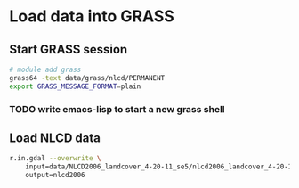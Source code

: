 
* Load data into GRASS
  :PROPERTIES:
  :session:  *grass*
  :END:


** Start GRASS session

#+BEGIN_SRC sh :results silent
  # module add grass
  grass64 -text data/grass/nlcd/PERMANENT
  export GRASS_MESSAGE_FORMAT=plain
#+END_SRC

*** TODO write emacs-lisp to start a new *grass* shell

** Load NLCD data

#+BEGIN_SRC sh :results verbatim
  r.in.gdal --overwrite \
      input=data/NLCD2006_landcover_4-20-11_se5/nlcd2006_landcover_4-20-11_se5.img \
      output=nlcd2006
#+END_SRC

#+RESULTS:
: Projection of input dataset and current location appear to match
: 2..5..8..11..14..17..20..23..26..29..32..35..38..41..44..47..50..53..56..59..62..65..68..71..74..77..80..83..86..89..92..95..98..100
: r.in.gdal complete. Raster map <nlcd2006> created.

